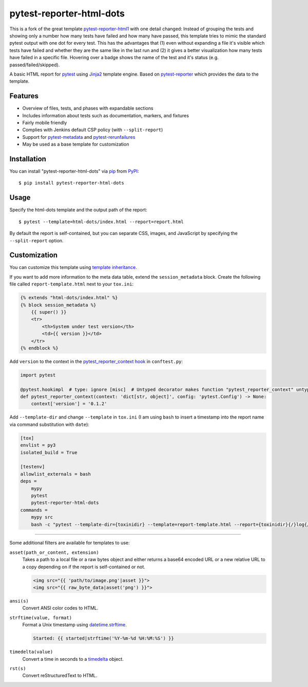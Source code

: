 =========================
pytest-reporter-html-dots
=========================

This is a fork of the great template `pytest-reporter-html1 <https://pypi.org/project/pytest-reporter-html1/>`_ with one detail changed: Instead of grouping the tests and showing only a number how many tests have failed and how many have passed, this template tries to mimic the standard pytest output with one dot for every test.
This has the advantages that (1) even without expanding a file it's visible which tests have failed and whether they are the same like in the last run and (2) it gives a better visualization how many tests have failed in a specific file.
Hovering over a badge shows the name of the test and it's status (e.g. passed/failed/skipped).

A basic HTML report for `pytest`_ using `Jinja2`_ template engine.
Based on `pytest-reporter`_ which provides the data to the template.


Features
--------

* Overview of files, tests, and phases with expandable sections
* Includes information about tests such as documentation, markers, and fixtures
* Fairly mobile friendly
* Complies with Jenkins default CSP policy (with ``--split-report``)
* Support for `pytest-metadata`_ and `pytest-rerunfailures`_
* May be used as a base template for customization

.. image:: https://gitlab.com/erzo/pytest-reporter-html-dots/-/raw/master/screenshot.png
    :alt: Screenshot


Installation
------------

You can install "pytest-reporter-html-dots" via `pip`_ from `PyPI`_::

    $ pip install pytest-reporter-html-dots


Usage
-----

Specify the html-dots template and the output path of the report::

    $ pytest --template=html-dots/index.html --report=report.html

By default the report is self-contained, but you can separate CSS, images,
and JavaScript by specifying the ``--split-report`` option.


Customization
-------------

You can customize this template using  `template inheritance`_.

If you want to add more information to the meta data table, extend the ``session_metadata`` block.
Create the following file called ``report-template.html`` next to your ``tox.ini``:

.. code:: html

    {% extends "html-dots/index.html" %}
    {% block session_metadata %}
        {{ super() }}
        <tr>
            <th>System under test version</th>
            <td>{{ version }}</td>
        </tr>
    {% endblock %}

Add ``version`` to the context in the `pytest_reporter_context hook <https://github.com/christiansandberg/pytest-reporter/blob/master/pytest_reporter/hooks.py>`_ in ``conftest.py``:

.. code:: python

    import pytest

    @pytest.hookimpl  # type: ignore [misc]  # Untyped decorator makes function "pytest_reporter_context" untyped
    def pytest_reporter_context(context: 'dict[str, object]', config: 'pytest.Config') -> None:
        context['version'] = '0.1.2'

Add ``--template-dir`` and change ``--template`` in ``tox.ini``
(I am using ``bash`` to insert a timestamp into the report name via command substitution with ``date``):

.. code:: ini

    [tox]
    envlist = py3
    isolated_build = True
    
    [testenv]
    allowlist_externals = bash
    deps =
        mypy
        pytest
        pytest-reporter-html-dots
    commands =
        mypy src
        bash -c "pytest --template-dir={toxinidir} --template=report-template.html --report={toxinidir}{/}log{/}pytest-`date +%Y-%m-%d_%H-%M`.html {posargs}"


----

Some additional filters are available for templates to use:

``asset(path_or_content, extension)``
    Takes a path to a local file or a raw bytes object and either returns a
    base64 encoded URL or a new relative URL to a copy depending on if the
    report is self-contained or not.

    .. code:: html

        <img src="{{ 'path/to/image.png'|asset }}">
        <img src="{{ raw_byte_data|asset('png') }}">

``ansi(s)``
    Convert ANSI color codes to HTML.

``strftime(value, format)``
    Format a Unix timestamp using `datetime.strftime`_.

    .. code:: html

        Started: {{ started|strftime('%Y-%m-%d %H:%M:%S') }}

``timedelta(value)``
    Convert a time in seconds to a `timedelta`_ object.

``rst(s)``
    Convert reStructuredText to HTML.


.. _`Jinja2`: https://jinja.palletsprojects.com/
.. _`template inheritance`: https://jinja.palletsprojects.com/en/3.0.x/templates/#template-inheritance
.. _`pytest`: https://github.com/pytest-dev/pytest
.. _`pytest-reporter`: https://github.com/christiansandberg/pytest-reporter
.. _`pytest-metadata`: https://github.com/pytest-dev/pytest-metadata
.. _`pytest-rerunfailures`: https://github.com/pytest-dev/pytest-rerunfailures
.. _`pip`: https://pypi.org/project/pip/
.. _`PyPI`: https://pypi.org/project
.. _`datetime.strftime`: https://docs.python.org/3/library/datetime.html#datetime.datetime.strftime
.. _`timedelta`: https://docs.python.org/3/library/datetime.html#timedelta-objects
